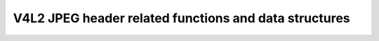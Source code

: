 .. SPDX-License-Identifier: GPL-2.0

V4L2 JPEG header related functions and data structures
^^^^^^^^^^^^^^^^^^^^^^^^^^^^^^^^^^^^^^^^^^^^^^^^^^^^^^

.. kernel-doc:: include/media/v4l2-jpeg.h
   :internal:

.. kernel-doc:: drivers/media/v4l2-core/v4l2-jpeg.c
   :export:
